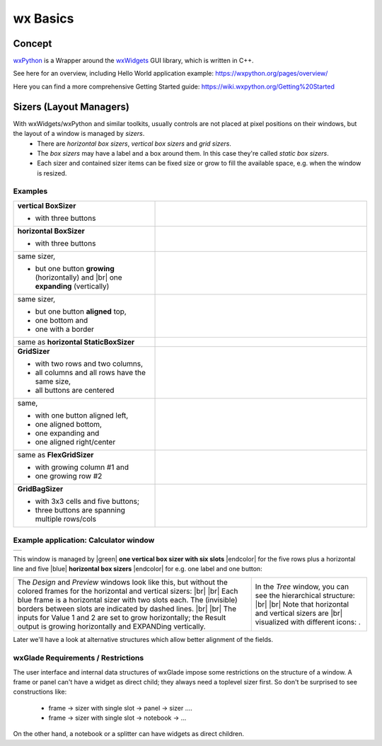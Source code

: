 
.. |br| raw:: html

   <br/>


.. |green| raw:: html

   <font color="green">


.. |blue| raw:: html

   <font color="blue">

.. |endcolor| raw:: html

   </font>


################
wx Basics
################


*******
Concept
*******


`wxPython <https://wxpython.org/>`_ is a Wrapper around the `wxWidgets <https://www.wxwidgets.org/>`_ GUI library, which is written in C++.

See here for an overview, including Hello World application example: https://wxpython.org/pages/overview/

Here you can find a more comprehensive Getting Started guide: https://wiki.wxpython.org/Getting%20Started



************************
Sizers (Layout Managers)
************************


With wxWidgets/wxPython and similar toolkits, usually controls are not placed at pixel positions on their windows, but the layout of a window is managed by *sizers*.
 - There are *horizontal box sizers*, *vertical box sizers* and *grid sizers*.
 - The *box sizers* may have a label and a box around them. In this case they're called *static box sizers*.
 - Each sizer and contained sizer items can be fixed size or grow to fill the available space, e.g. when the window is resized.

Examples
========



.. |vertical| image:: images/vertical.png
    :width: 120

.. |horizontal| image:: images/horizontal.png
    :width: 280

.. |horizontal2| image:: images/horizontal2.png
    :width: 280

.. |horizontal3| image:: images/horizontal3.png
    :width: 280

.. |static_horizontal| image:: images/static_horizontal.png
    :width: 280

.. |grid1| image:: images/grid1.png
    :width: 300

.. |grid2| image:: images/grid2.png
    :width: 300

.. |flex_grid| image:: images/flex_grid.png
    :width: 300

.. |gridbag| image:: images/gridbag.png
    :width: 300

.. list-table::
   :widths: 40 60
   :header-rows: 0
   :align: center

   * - **vertical BoxSizer**

       * with three buttons

     - |vertical| 
   * - **horizontal BoxSizer**

       * with three buttons

     - |horizontal| 
   * - same sizer,

       * but one button **growing** (horizontally) and |br|
         one **expanding** (vertically)

     - |horizontal2| 
   * - same sizer,

       * but one button **aligned** top,
       * one bottom and
       * one with a border

     - |horizontal3|
   * - same as **horizontal StaticBoxSizer**
     - |static_horizontal|
   * - **GridSizer**

       * with two rows and two columns,
       * all columns and all rows have the same size,
       * all buttons are centered

     - |grid1|
   * - same,

       * with one button aligned left,
       * one aligned bottom,
       * one expanding and
       * one aligned right/center

     - |grid2|
   * - same as **FlexGridSizer**

       * with growing column #1 and
       * one growing row #2

     - |flex_grid|
   * - **GridBagSizer**

       * with 3x3 cells and five buttons;
       * three buttons are spanning multiple rows/cols

     - |gridbag|



Example application: Calculator window
======================================

.. |Calculator_06_sizers| image:: images/Calculator_06_sizers.png
   :width: 200
   :align: middle

.. |Calculator_06_tree| image:: images/Calculator_06_tree.png
   :width: 200
   :align: middle

.. |sizer_h| image:: images/sizer_h.png

.. |sizer| image:: images/sizer.png


+----------------------------------------------------------------------+
|  .. image:: images/Calculator_06_preview.png                         |
|     :width: 200                                                      |
+----------------------------------------------------------------------+

This window is managed by |green| **one vertical box sizer with six slots** |endcolor| for the five rows plus a horizontal line and five |blue| **horizontal box sizers** |endcolor| for e.g. one label and one button:

   
.. list-table::
   :header-rows: 0
   :align: center

   * - The *Design* and *Preview* windows look like this, but without the colored frames for the horizontal and vertical sizers: |br|
       |Calculator_06_sizers| |br|
       Each blue frame is a horizontal sizer with two slots each.
       The (invisible) borders between slots are indicated by dashed lines. |br| |br|
       The inputs for Value 1 and 2 are set to grow horizontally;
       the Result output is growing horizontally and EXPANDing vertically. 
     - In the *Tree* window, you can see the hierarchical structure: |br|
       |Calculator_06_tree| |br|
       Note that horizontal and vertical sizers are |br| visualized with different icons: |sizer_h| |sizer| .




Later we'll have a look at alternative structures which allow better alignment of the fields.


.. |wPalette| image:: images/wPalette.png
   :width: 200
   :align: middle


wxGlade Requirements / Restrictions
===================================

The user interface and internal data structures of wxGlade impose some restrictions on the structure of a window.
A frame or panel can't have a widget as direct child; they always need a toplevel sizer first. So don't be surprised to see constructions like:

 - frame -> sizer with single slot -> panel -> sizer ....
 - frame -> sizer with single slot -> notebook -> ...

On the other hand, a notebook or a splitter can have widgets as direct children.
